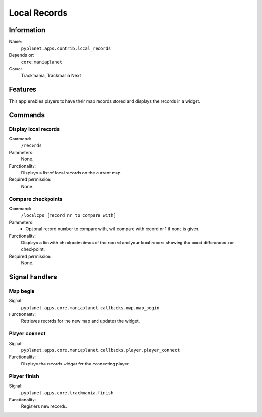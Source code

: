 Local Records
=============

Information
-----------
Name:
  ``pyplanet.apps.contrib.local_records``
Depends on:
  ``core.maniaplanet``
Game:
  Trackmania, Trackmania Next

Features
--------
This app enables players to have their map records stored and displays the records in a widget.

Commands
--------

Display local records
~~~~~~~~~~~~~~~~~~~~~
Command:
  ``/records``
Parameters:
  None.
Functionality:
  Displays a list of local records on the current map.
Required permission:
  None.

Compare checkpoints
~~~~~~~~~~~~~~~~~~~
Command:
  ``/localcps [record nr to compare with]``
Parameters:
  - Optional record number to compare with, will compare with record nr 1 if none is given.
Functionality:
  Displays a list with checkpoint times of the record and your local record showing
  the exact differences per checkpoint.
Required permission:
  None.


Signal handlers
---------------

Map begin
~~~~~~~~~
Signal:
  ``pyplanet.apps.core.maniaplanet.callbacks.map.map_begin``
Functionality:
  Retrieves records for the new map and updates the widget.

Player connect
~~~~~~~~~~~~~~
Signal:
  ``pyplanet.apps.core.maniaplanet.callbacks.player.player_connect``
Functionality:
  Displays the records widget for the connecting player.

Player finish
~~~~~~~~~~~~~
Signal:
  ``pyplanet.apps.core.trackmania.finish``
Functionality:
  Registers new records.
